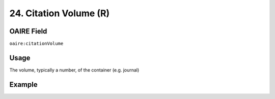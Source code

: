 .. _aire:citationVolume:

24. Citation Volume (R)
=======================

OAIRE Field
~~~~~~~~~~~
``oaire:citationVolume``

Usage
~~~~~

The volume, typically a number, of the container (e.g. journal)

Example
~~~~~~~

.. code-block:: xml
   :linenos:

   <oaire:citationVolume>10</oaire:citationVolume>

